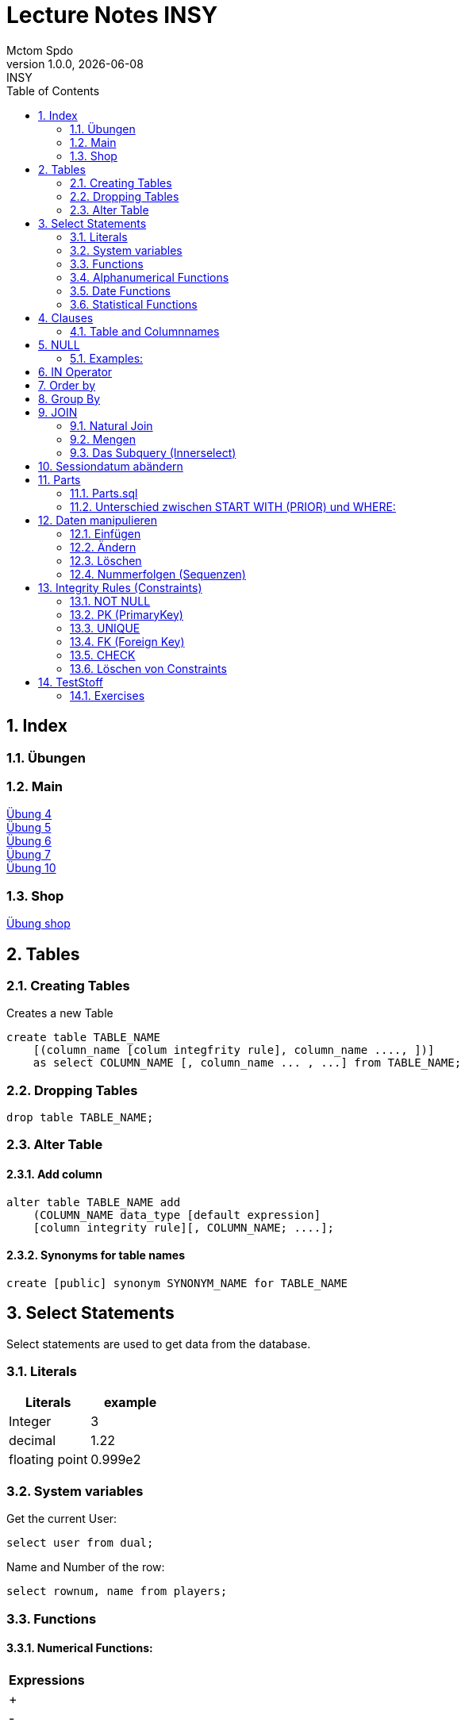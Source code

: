 = Lecture Notes INSY
Mctom Spdo
1.0.0, {docdate}: INSY
ifndef::imagesdir[:imagesdir: images]
//:toc-placement!:  // prevents the generation of the doc at this position, so it can be printed afterwards
:sourcedir: ../src/main/java
:icons: font
:sectnums:    // Nummerierung der Überschriften / section numbering
:toc: left
:stylesheet: ./css/dark.css

== Index

=== Übungen

=== Main

https://mctomspdo.github.io/school-SQL/uebungen/04/Uebung_4[Übung 4] +
https://mctomspdo.github.io/school-SQL/uebungen/05/Uebung_5[Übung 5] +
https://mctomspdo.github.io/school-SQL/uebungen/06/uebung_6[Übung 6] +
https://mctomspdo.github.io/school-SQL/uebungen/07/uebung_7[Übung 7] +
https://mctomspdo.github.io/school-SQL/uebungen/10/uebung_10[Übung 10] +

=== Shop

https://mctomspdo.github.io/school-SQL/uebungen/shop/shop[Übung shop]

== Tables

=== Creating Tables

Creates a new Table
[source,sql]

----
create table TABLE_NAME
    [(column_name [colum integfrity rule], column_name ...., ])]
    as select COLUMN_NAME [, column_name ... , ...] from TABLE_NAME;
----

=== Dropping Tables

[source,sql]
----
drop table TABLE_NAME;
----

=== Alter Table

==== Add column

[source,sql]
----
alter table TABLE_NAME add
    (COLUMN_NAME data_type [default expression]
    [column integrity rule][, COLUMN_NAME; ....];
----

==== Synonyms for table names

[source,sql]
----
create [public] synonym SYNONYM_NAME for TABLE_NAME
----

== Select Statements

Select statements are used to get data from the database.

=== Literals

|===
|Literals | example

|Integer
|3

|decimal
|1.22

|floating point
|0.999e2
|===

=== System variables

Get the current User:
[source,sql]

----
select user from dual;
----

Name and Number of the row:
[source,sql]

----
select rownum, name from players;
----

=== Functions

==== Numerical Functions:

|===
| Expressions

|+
|-
|*
|/
|mod()
|===

Examples:

[source,sql]
----
select amount+2 from dual;

select 3+4*2 from dual;

select mod(13,5) from dual;
----

=== Alphanumerical Functions

|===
|Expressions | Description

|length()
| gives the length from a String

|decode()
|allows you to replace certain parts of a String with another String https://docs.oracle.com/cd/B19306_01/server.102/b14200/functions040.htm[doc]

|substr()
|gives part of a given String https://docs.oracle.com/cd/B19306_01/server.102/b14200/functions162.htm[doc]

|instr()
|to find a certain part of a String in a given String https://docs.oracle.com/cd/B19306_01/server.102/b14200/functions068.htm[doc]

|upper()
|Transforms a given String to uppercase

|lower()
|Transforms a given String to lowercase
|===

=== Date Functions

Difference between 2 Dates:

[source,sql]
----
select sysdate - pen_date from penalties;
----

Parse Date:

[source,sql]
----
select to_date('2022-01-25', 'YYYY-MM-DD') from dual;
----

Date to String:

[source,sql]
----
select to_char(sysdate, 'DD-MM-YY') from dual;
----

==== Formats for Dates

Examples:

[source,sql]
----
select to_char(PEN_DATE, 'DD-MM.YY') from PENALTIES;

select to_char(sysdate, 'DD-MM.YY') from dual;
----

Formats:

|===
|FormatString | Description

|DD, Dy, Day
|Days

|MM, Mon, Month
|Months (3 letters), (English Months)

|YY, YYYY
| Years (2 or 4 digits)

|HH, HH12, HH24
| Hours (12 or 24h format)

|MI
|Minutes

|SS
|Seconds
|===

NOTE: The case of the Formats will translate to the output

=== Statistical Functions

|===
|Function | Description

| count()
| counts the numer of rows

|min()
|gets the tiniest Value out of a column

|max()
| gets the biggest Value out of a column

|avg()
|average out of all the values

|stddev()
|Standard definition out of all the values

|variance()
|Variance between all the values
|===

Examples:

[source,sql]
----
select count(*) from dual; /* returns: 1*/

select * from dual;

/* Amount of players that are from Stratford */
select count(*) from players where TOWN = 'Stratford';

/* highest penalty */
select max(AMOUNT) from PENALTIES;
----

== Clauses

A SQL statement is made out of Clauses, and they could look like this;

[source,sql]
----
select .. from ..
[WHERE ..]
[CONNECT BY ..]
[GROUP BY ..]
    [HAVING ..]
[ORDER BY ..]
----

=== Table and Columnnames

[source,sql]
----
select PEN_DATE from PENALTIES;
----

is the same as:

[source,sql]
----
select MCTOM.PENALTIES.PEN_DATE from MCTOM.PENALTIES;
----

remove redundant lines:
[source,sql]

----
select distinct PLAYERNO from PLAYERS
----

== NULL

Null is special operator. +
If a Value is NULL it is unknown or undefined.

if you want to check if a Value is null, you can do this with "is null"

IMPORTANT: You can not check null with "= null"!

.Condition and given Datatype
|===
|Given Value | Condition | Evaluates to:

|10
|is null
|false

|10
|is not null
| true

|null
|is null
|true

|null
|is not null
|false

|10
|!= null
|UNKNOWN

|10
| = null
| UNKNOWN
|===

=== Examples:

[source,sql]
----
/*all players that are playing professionally*/
select * from PLAYERS where LEAGUENO is not null;
----

== IN Operator

with the In operator, you can check if a value is in a list of Values. +
Examples:

[source,sql]
----
/* Players with the numbers 6, 8, 27, 44 and 104 */
select * from PLAYERS where PLAYERNO in (6, 8, 27, 44, 104)

/* with the help of subqueries:
   All Players that have one or more Penalty: */
select * from PLAYERS
where PLAYERNO in (select distinct PLAYERNO from PENALTIES);
----

Example:

Output PlayerNo, name and initials of all Players, that have won at least 1 Match.

[source,sql]
----
select PLAYERNO, NAME, INITIALS from PLAYERS
where PLAYERNO in
(select PLAYERNO from MATCHES where WON >= 1);
----

== Order by

Order by sorts the output by a given value.

Example: All Towns and how many Players are in there sorted by Town

[source,sql]
----
select town, NAME as Players from PLAYERS order by TOWN;
----

== Group By

Groups the rows by a certain argument.
For example groups the players by town:

[source,sql]
----
select TOWN, count(*) as Anzahl
from PLAYERS
group by TOWN;
----

Amount of penalties for each year:

[source,sql]
----
select to_char(PEN_DATE, 'yyyy') as YEAR, count(*) as AMOUNT, sum(AMOUNT) || ' €' as PENALTIES
from PENALTIES
group by to_char(PEN_DATE, 'yyyy')
order by 1;
----

https://mctomspdo.github.io/school-SQL/uebungen/05/Uebung_5.html[Übung 5]

== JOIN

A select statement is a join, when there are at least 2 Tables and a where statement that connects the Tables with each other.

[source,sql]
----
select * from PLAYERS, PENALTIES;
----

In this case we would get a cartesisches Product, that means that each row will be outputted with each row. +
This is why we have to check that the Players and the penalties have the same Playerno.

[source,sql]
----
select pl.PLAYERNO, pl.NAME, sum(pe.AMOUNT) as PENALTIES
from PLAYERS pl, PENALTIES pe
where pl.PLAYERNO = pe.PLAYERNO
group by pl.NAME, pl.PLAYERNO;
----

The most used Jointype is the Equijoin (Natural Join). +
// Der am häufigsten verwendete Jointyp ist der Equijoin (Vergleichsoperator = )

Join Types:
https://mctomspdo.github.io/school-SQL/docs/Join_NEU.pdf[Join_NEU.pdf]

=== Natural Join

[source,sql]
----
select emp.ENAME, dept.DNAME from EMP, DEPT
where EMP.DEPTNO = DEPT.DEPTNO;
----

or

[source,sql]
----
select d.DEPTNO, e.ENAME, d.DNAME from EMP e, DEPT d
where e.DEPTNO = d.DEPTNO;
----

or

[source,sql]
----
select EMP.ENAME, DEPT.DNAME from EMP NATURAL join DEPT;

/* it can be also be written as: */
select EMP.ENAME, DEPT.DNAME from EMP INNER join DEPT on EMP.DEPTNO = DEPT.DEPTNO;
----

inner Join combines the data from both Tables:

[source,sql]
----
select * from EMP e inner join DEPT d on e.DEPTNO = d.DEPTNO;
----

=== Mengen

image::mengen.png[]

==== left join:

[source,sql]
----
select *
from EMP e left join DEPT d
    on e.DEPTNO = d.DEPTNO;
----

The outcome should be 15 rows long

==== inner join:

[source,sql]
----
select *
from EMP e inner join DEPT d
    on e.DEPTNO = d.DEPTNO;
----

The outcome should be 14 lines long, since the BIGBOSS does not have a DeptNo.

==== left join + null

[source,sql]
----
select *
from EMP e left join DEPT d
    on e.DEPTNO = d.DEPTNO
where e.DEPTNO is null or d.DEPTNO is null;
----

==== full outer join

[source,sql]
----
select *
from EMP e full outer join DEPT d
    on e.DEPTNO = d.DEPTNO;
----

==== full outer join + null

[source,sql]
----
select *
from EMP e full outer join DEPT d
    on e.DEPTNO = d.DEPTNO
where d.DEPTNO is null or e.DEPTNO is null;
----

[source,sql]
----
/* FIXME: Nächstes Mal*/
select *
from EMP e, DEPT d
where e.DEPTNO  = d.DEPTNO (+) and (d.DEPTNO is null or e.DEPTNO is null);
----

==== right join

The opposite for the left join

[source,sql]
----
select *
from EMP e right join DEPT D
    on e.DEPTNO = D.DEPTNO;
----

16 rows

==== right join + null

[source,sql]
----
select *
from emp e right join dept d
    on e.deptno=d.deptno
where d.deptno is null;
----

0 rows

=== Das Subquery (Innerselect)

Wieder ein select innerhalb der Bedingung. +

* keine Order by im Subquery

Suchreihenfolge:

1.Suche der Columns im Subquery +
2. Wenn nicht vorhanden, Suche im Übergeordneten select

NOTE: Trick: Alias-Namen

Bsp: +
Ausgabe von SpielerNr, Spielername derjenigen Spieler, die mindestens eine Strafe erhalten haben.

[source,sql]
----
/* 1. Möglichkeit */
select distinct pl.PLAYERNO, pl.NAME
from PLAYERS pl inner join PENALTIES P
    on pl.PLAYERNO = P.PLAYERNO

/* 2. Möglichkeit */
select PLAYERNO, NAME
from PLAYERS
where exists (
    select * from PENALTIES
    where PLAYERS.PLAYERNO = PENALTIES.PLAYERNO);

select PLAYERNO, NAME
from PLAYERS
where PLAYERNO in (select PLAYERNO from PENALTIES);
----

Bsp:
Ausgabe der Spieler mit dne 4 höchsten Strafen

[source,sql]
----
/* Gesamtsumme */
select *
from (
    select pl.PLAYERNO, NAME, sum(P.AMOUNT) as AMOUNT
    from PLAYERS pl inner join PENALTIES P
        on pl.PLAYERNO = P.PLAYERNO
    group by pl.PLAYERNO, pl.NAME
    order by AMOUNT desc)
where ROWNUM <= 4;

/* Einzelne Strafen */
select * from (
    select pl.PLAYERNO, pl.NAME, P.AMOUNT
    from PLAYERS pl inner join PENALTIES P
        on pl.PLAYERNO = P.PLAYERNO order by AMOUNT desc)
where ROWNUM <= 4;
----

== Sessiondatum abändern

Einschub:
Das Datumsformat für die Session kann jederzeit geändert werden, mithilfe folgendem Befehlt:

Dies änder das Datum nur für die aktuelle Session

[source,sql]
----
alter session set nls_date_format = 'DD-MON-YYYY HH24:MI:SS';
----

== Parts

image::parts-img.png[]

Hier kann man das UML Diagramm reverse-enginieeren

[plantuml,parts]
----
@startuml

class Parts

left to right direction

skinparam backgroundcolor transparent
skinparam shadowing false

Parts "0..1" -- "*" Parts

@enduml
----

=== Parts.sql

neue SQL Datei: parts.sql

[source,sql]
----
select *
from PARTS
connect by SUB = SUPER;
----

Bsp: Ermittle die Teile as denen P3 besteht:

[source,sql]
----
select *
from PARTS
connect by SUB = SUPER
start with SUPER = 'P3';
----

Start With: Alle Bedingungen sind Möglich (SUPER < 3, ...)

=== Unterschied zwischen START WITH (PRIOR) und WHERE: +

Where entfernt nur die ihr entsprechenden Datensätze, keine Kind-DS

Systemvariable: LEVEL

Level is die Stufennummer beginnend mit 1

[source,sql]
----
select rownum, level, SUB, SUPER, PRICE
from PARTS
connect by prior SUB = SUPER
start with SUPER = 'P3';
----

Skalarfunktion: LPAD

[source,sql]
----
select lpad(' ', 8 * (level -1)) || level || '-' || SUPER || '-' || SUB
from PARTS
connect by prior SUB=SUPER
start with SUPER = 'P3';
----

== Daten manipulieren

=== Einfügen

Mithilfe von Insert into kann man werte in Tabellen einfügen

image::abb31.png[]

image::inserts.png[]

==== Masseninsert:

Mithilfe eines Masseninserts, kann man eine Kopie von der Tabelle anlegen, darauf arbeiten, und dann einen masseninsert machen, auf die Originaltablle speichern.

image::abb33.png[]

=== Ändern

[source,sql]
----
UPDATE table_name SET column_name1 = expression | subquery
[, col_name2 = expression | subquery, ...]
[WHERE condition]
----

IMPORTANT: Where verwenden, sonst werden alle Zeilen geändert!

image::abb34.png[]

1: Preis von P05 auf ATS 100,- setzen

[source,sql]
----
update PARTS
set PRICE = 100
where upper(SUB) = 'P5';
----

2: Preis von P05 um 10% erhöhen

[source,sql]
----
update PARTS
set PRICE = PRICE * 1.1
where upper(SUB) = 'P5';
----

3: Alle Preise über ATS 60,- um 10% herabsetzen

[source,sql]
----
update PARTS
set PRICE = PRICE * 0.9
where PRICE > 60;
----

4: Alle Preise unter dem Durchschnitt um 20% erhöhen.

[source,sql]
----
update PARTS
set PRICE = PRICE * 1.2
where PRICE < (
    select avg(PRICE)
    from PARTS);
----

=== Löschen

image::abb35.png[]

Löschbefehlte:

|====
| Befehl |Beschreibung

| DELETE
| (DML) löscht nur die Daten, kann zurückgeholt werden

| DROP
| (DDL), alles wird gelöscht, kann nicht zurückgerollt werden

| TRUNCATE <TABLE>
| (DDL), gibt Speicherplatz frei, where nicht möglich, kann nicht zurückgerollt werden
|====

Aufgabe SQL 7 (15.03.2022, UNION, MINUS, INTERSECT, SUBSELECT, JOIN)

=== Nummerfolgen (Sequenzen)

Verwendet für PrimaryKey (künstlichen Schlüssen)

Variante: max

==== Variante 1: max

[source,sql]
----
select max(TEAMNO) + 1 from TEAMS;
insert into TEAMS values (...)
----

==== Variante 2: eigene Nummerntabelle

[source,sql]
----
select max(TEAMNO) +1 from TEAMS;
insert into TEAMS values (..);
insert into TEAMNO values (...)
----

Beide Möglichkeiten haben Paralellsisierungsprobleme

==== Lösung: nicht automare statements

[source,sql]
----
create sequence seq_name
[start with integer]
[increment by integer]
[{MAXVALUE integer | NOMAXVALUE}]
[{MINVALUE integer  | NOMINVALUE}]
[{CYCLE | NOCYCLE}]
[{ORDER | NORODER}]
[{CACHE integer | NOCACHE}]
----

[source,sql]
----
create sequence seq_teamno start with 3;
insert into TEAMS(teamsno, playerno, division)
values (seg_teamno.nextval, 104, 'first');

/* Values seg_teamno ausgeben: */
select seq_teamno.currval from dual;
----

Pseudospalten: nextval, curval +

* increment by ist default (1), auch negativmöglich
* start with: Anfangswert
* minvalue, maxvalue: mindest und höchstwert (limit erreicht bei ca. 10 ^ 27)

.Abbildung 43
image::abb43.png[]

==== Löschen einer Sequence

[source,sql]
----
drop sequence seq_name
----

==== Hinweis

[source,sql]
----
select * from USER_SEQUENCES;
----

NOTE: Sequenzen, User, usw stehen im Datadictionary

Alle Sequenzes in der Datenbank zeigen:

[source,sql]
----
select * from DBA_SEQUENCES; --nur Datenbankadministrator
----

Dies kann nur ein Datenbankadministrator (DBA) ausführen.

== Integrity Rules (Constraints)

erzwingen Regeln

[options=header]
|===
|Rule | Bedeutung
|NOT NULL |can't be null
|PK | Primary key
|UNIQUE | can't exist multiple times
|FK | Foreign key
|CHECK | for more options
|===

image::abb45.png[]

=== NOT NULL

[source,sql]
----
column_name .... [CONSTRAINT constraint_name] NOT NULL
----

Name vom Constraints, wenn nicht angegeben, wir automatisch von ORACLE vergeben.
(SYS_C[nnnn])

Wenn der Name vergeben wird, gibt es meist Datenbankregeln, die von der Firma festgelegt werden.

=== PK (PrimaryKey)

image::abb46.png[]

Der Primary key hat eigenschaften, die dieser gleich mitbringt:

* not null
* unique (darf einmal null sein)

column integrity nur möglich, wenn PK aus einer Spalte besteht.

NOTE: Ein PK, der aus 2 Columns besteht, nennt man zusammengesetzter PK

Beispiel column integrity:

[source,sql]
----
create table teams (
    teamno number(2) constraint pk_teams primary key,
    playerno number(4),
    division varchar2(6)
);
----

Beispiel table integrity:

[source,sql]
----
create table teams (
    teamno number(2),
    playerno number(4),
    division varchar2(6),
    constraint pk_teams primary key(teamno)
);
----

=== UNIQUE

Unterschied zu PK:

* Null hier möglich (1 mal)
* mehrere UNIQUE Bedingungen pro Tabelle

Syntax:

* column integrity:

    column_name .... [CONSTRAINT constraint_name]
    REFERENCES table_name[(column_name1[,column_name2,....])]
    [ON DELETE CASCADE]

* table integrity:

    column_name ....,
    [CONSTRAINT constraint_name]
    UNIQUE (column_name1 [,column_name2,....]),

=== FK (Foreign Key)

image:abb_47.png[]

On Delete Cascade, so werden die Sätze mit dem entsprechenden Fremdschlüsselwert automatisch mitgelöscht.

DML -> Data Manipulation Language (update, update, delete)

image::abb_48.png[]

Tables in tennis-tables.sql.

=== CHECK

image::abb_49.png[]

Bsp:

[source, sql]
----
...
SEX char(1) check(SEX in ('M', 'F', 'X')),
DATE_OF_BIRTH date check(year_of_birth <= year_joined),
...
----

=== Löschen von Constraints

[source, sql]
.Abbildung 50
----
alter table TABLE_NAME drop constraint CONSTRAINT_NAME;
----

== TestStoff

* ERD + RM
* Create tables vom ERD (mit privmary and foreign keys)
* select statement
* insert
* update
* alter
* delete
* drop
* Sequenzes
* Constraints (Primary key, foreign key)

=== Exercises

==== ADAT 1:

    Gegenstand(GegenstandID, Name
    Test(TestID, GegenstandID, datum
    Beispiel(BeispielID, TestID, Punkte)
    Beispielsausführung(BeispielsausführungsID, BeispielID, TestausführungsID, Punkte
    Testausführung(TestausführungsID, TestID, Gegenstand_SchülerID
    Gegenstand_Schüler(Gegenstand_SchülerID, GegenstandID, SchülerID
    Schüler(SchülerID, Vorname, Nachname
    Schüler_Schuljahr(Schüler_SchuljarID, SchülerId, KlasseId, Mitarbeit
    Klasse(KlasseId, Name, Schuljahr,
    Notenschlüssel(NotenschlüsselID, note, prozent